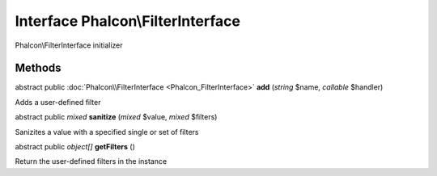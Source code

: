 Interface **Phalcon\\FilterInterface**
======================================

Phalcon\\FilterInterface initializer


Methods
---------

abstract public :doc:`Phalcon\\FilterInterface <Phalcon_FilterInterface>`  **add** (*string* $name, *callable* $handler)

Adds a user-defined filter



abstract public *mixed*  **sanitize** (*mixed* $value, *mixed* $filters)

Sanizites a value with a specified single or set of filters



abstract public *object[]*  **getFilters** ()

Return the user-defined filters in the instance



